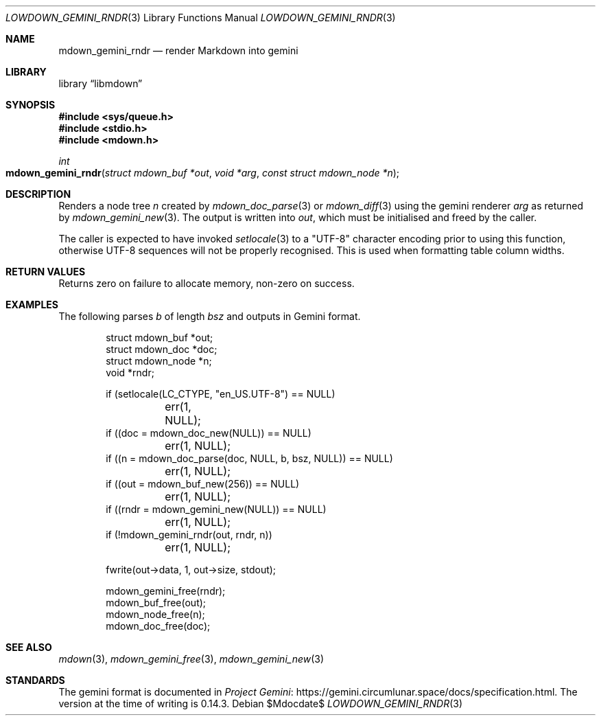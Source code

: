 .\"	$Id$
.\"
.\" Copyright (c) 2020--2021 Kristaps Dzonsons <kristaps@bsd.lv>
.\"
.\" Permission to use, copy, modify, and distribute this software for any
.\" purpose with or without fee is hereby granted, provided that the above
.\" copyright notice and this permission notice appear in all copies.
.\"
.\" THE SOFTWARE IS PROVIDED "AS IS" AND THE AUTHOR DISCLAIMS ALL WARRANTIES
.\" WITH REGARD TO THIS SOFTWARE INCLUDING ALL IMPLIED WARRANTIES OF
.\" MERCHANTABILITY AND FITNESS. IN NO EVENT SHALL THE AUTHOR BE LIABLE FOR
.\" ANY SPECIAL, DIRECT, INDIRECT, OR CONSEQUENTIAL DAMAGES OR ANY DAMAGES
.\" WHATSOEVER RESULTING FROM LOSS OF USE, DATA OR PROFITS, WHETHER IN AN
.\" ACTION OF CONTRACT, NEGLIGENCE OR OTHER TORTIOUS ACTION, ARISING OUT OF
.\" OR IN CONNECTION WITH THE USE OR PERFORMANCE OF THIS SOFTWARE.
.\"
.Dd $Mdocdate$
.Dt LOWDOWN_GEMINI_RNDR 3
.Os
.Sh NAME
.Nm mdown_gemini_rndr
.Nd render Markdown into gemini
.Sh LIBRARY
.Lb libmdown
.Sh SYNOPSIS
.In sys/queue.h
.In stdio.h
.In mdown.h
.Ft int
.Fo mdown_gemini_rndr
.Fa "struct mdown_buf *out"
.Fa "void *arg"
.Fa "const struct mdown_node *n"
.Fc
.Sh DESCRIPTION
Renders a node tree
.Fa n
created by
.Xr mdown_doc_parse 3
or
.Xr mdown_diff 3
using the gemini renderer
.Fa arg
as returned by
.Xr mdown_gemini_new 3 .
The output is written into
.Fa out ,
which must be initialised and freed by the caller.
.Pp
The caller is expected to have invoked
.Xr setlocale 3
to a
.Qq UTF-8
character encoding prior to using this function, otherwise UTF-8
sequences will not be properly recognised.
This is used when formatting table column widths.
.Sh RETURN VALUES
Returns zero on failure to allocate memory, non-zero on success.
.Sh EXAMPLES
The following parses
.Va b
of length
.Va bsz
and outputs in Gemini format.
.Bd -literal -offset indent
struct mdown_buf *out;
struct mdown_doc *doc;
struct mdown_node *n;
void *rndr;

if (setlocale(LC_CTYPE, "en_US.UTF-8") == NULL)
	err(1, NULL);
if ((doc = mdown_doc_new(NULL)) == NULL)
	err(1, NULL);
if ((n = mdown_doc_parse(doc, NULL, b, bsz, NULL)) == NULL)
	err(1, NULL);
if ((out = mdown_buf_new(256)) == NULL)
	err(1, NULL);
if ((rndr = mdown_gemini_new(NULL)) == NULL)
	err(1, NULL);
if (!mdown_gemini_rndr(out, rndr, n))
	err(1, NULL);

fwrite(out->data, 1, out->size, stdout);

mdown_gemini_free(rndr);
mdown_buf_free(out);
mdown_node_free(n);
mdown_doc_free(doc);
.Ed
.Sh SEE ALSO
.Xr mdown 3 ,
.Xr mdown_gemini_free 3 ,
.Xr mdown_gemini_new 3
.Sh STANDARDS
The gemini format is documented in
.Lk https://gemini.circumlunar.space/docs/specification.html Project Gemini .
The version at the time of writing is 0.14.3.
